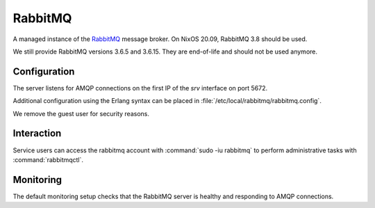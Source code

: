 .. _nixos-rabbitmq:

RabbitMQ
========

A managed instance of the `RabbitMQ <http://rabbitmq.com>`_ message broker.
On NixOS 20.09, RabbitMQ 3.8 should be used.

We still provide RabbitMQ versions 3.6.5 and 3.6.15.
They are end-of-life and should not be used anymore.

Configuration
-------------

The server listens for AMQP connections on the first IP of the *srv* interface on port 5672.

Additional configuration using the Erlang syntax can be placed in
:file:`/etc/local/rabbitmq/rabbitmq.config`.

We remove the guest user for security reasons.

Interaction
-----------

Service users can access the rabbitmq account with :command:`sudo -iu rabbitmq`
to perform administrative tasks with :command:`rabbitmqctl`.

Monitoring
----------

The default monitoring setup checks that the RabbitMQ server is healthy and responding to AMQP connections.

.. vim: set spell spelllang=en:
